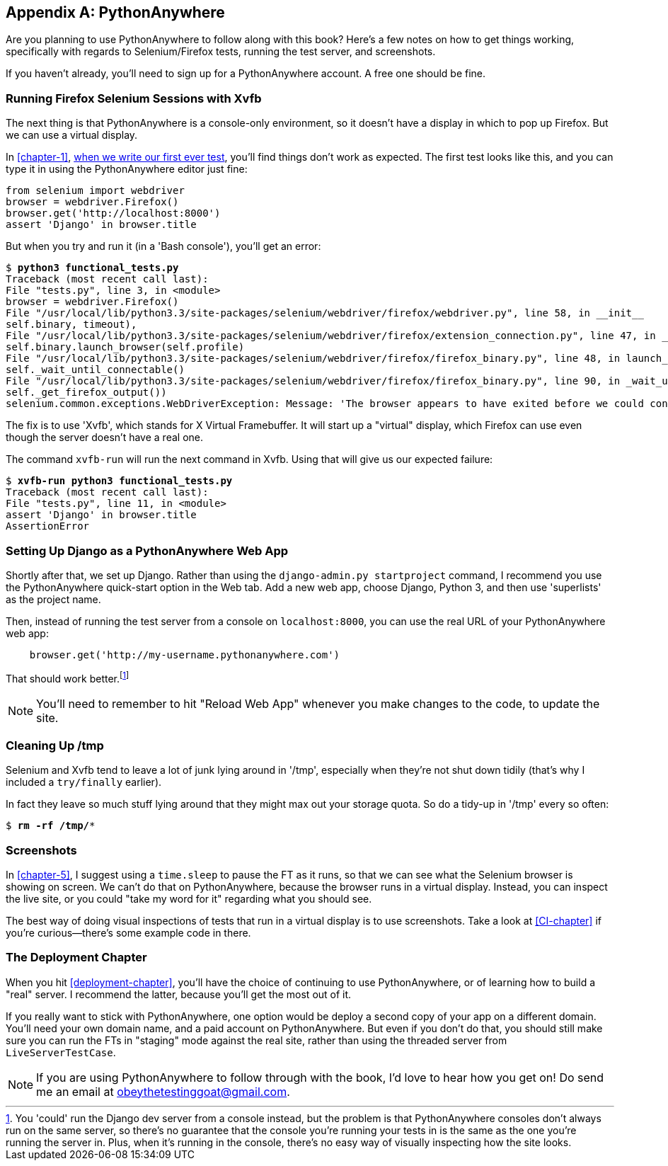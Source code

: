 [[appendix1]]
[appendix]
PythonAnywhere
--------------

Are you planning to use PythonAnywhere to follow along with this book? Here's a
few notes on how to get things working, specifically with regards to Selenium/Firefox tests, running the test server, and screenshots.

If you haven't already, you'll need to sign up for a PythonAnywhere account.
A free one should be fine.


Running Firefox Selenium Sessions with Xvfb
~~~~~~~~~~~~~~~~~~~~~~~~~~~~~~~~~~~~~~~~~~~

The next thing is that PythonAnywhere is a console-only environment, so it
doesn't have a display in which to pop up Firefox.  But we can use a virtual
display.

In <<chapter-1>>, <<first-FT,when we write our first ever test>>, you'll find
things don't work as expected.  The first test looks like this, and you can
type it in using the PythonAnywhere editor just fine:

[source,python]
----
from selenium import webdriver
browser = webdriver.Firefox()
browser.get('http://localhost:8000')
assert 'Django' in browser.title
----

But when you try and run it (in a 'Bash console'), you'll get an error:

[subs="specialcharacters,macros"]
----
$ pass:quotes[*python3 functional_tests.py*]
Traceback (most recent call last):
File "tests.py", line 3, in <module>
browser = webdriver.Firefox()
File "/usr/local/lib/python3.3/site-packages/selenium/webdriver/firefox/webdriver.py", line 58, in __init__
self.binary, timeout),
File "/usr/local/lib/python3.3/site-packages/selenium/webdriver/firefox/extension_connection.py", line 47, in __init__
self.binary.launch_browser(self.profile)
File "/usr/local/lib/python3.3/site-packages/selenium/webdriver/firefox/firefox_binary.py", line 48, in launch_browser
self._wait_until_connectable()
File "/usr/local/lib/python3.3/site-packages/selenium/webdriver/firefox/firefox_binary.py", line 90, in _wait_until_connectable
self._get_firefox_output())
selenium.common.exceptions.WebDriverException: Message: 'The browser appears to have exited before we could connect. The output was: Error: no display specified\n' 
----

The fix is to use 'Xvfb', which stands for X Virtual Framebuffer. It will start
up a "virtual" display, which Firefox can use even though the server doesn't
have a real one.

The command `xvfb-run` will run the next command in Xvfb. Using that will give
us our expected failure:

[subs="specialcharacters,macros"]
----
$ pass:quotes[*xvfb-run python3 functional_tests.py*]
Traceback (most recent call last):
File "tests.py", line 11, in <module>
assert 'Django' in browser.title
AssertionError
----


Setting Up Django as a PythonAnywhere Web App
~~~~~~~~~~~~~~~~~~~~~~~~~~~~~~~~~~~~~~~~~~~~~

Shortly after that, we set up Django.  Rather than using the 
`django-admin.py startproject` command, I recommend you use the PythonAnywhere
quick-start option in the Web tab.  Add a new web app, choose Django,
Python 3, and then use 'superlists' as the project name.

Then, instead of running the test server from a console on `localhost:8000`,
you can use the real URL of your PythonAnywhere web app:

[source,python]
----
    browser.get('http://my-username.pythonanywhere.com')
----


That should work better.footnote:[You 'could' run the Django dev server from a console instead, but the
problem is that PythonAnywhere consoles don't always run on the same server,
so there's no guarantee that the console you're running your tests in is the
same as the one you're running the server in. Plus, when it's running in the
console, there's no easy way of visually inspecting how the site looks.]


NOTE: You'll need to remember to hit "Reload Web App" whenever you make changes
to the code, to update the site.


Cleaning Up /tmp
~~~~~~~~~~~~~~~~

Selenium and Xvfb tend to leave a lot of junk lying around in '/tmp',
especially when they're not shut down tidily (that's why I included
a `try/finally` earlier).

In fact they leave so much stuff lying around that they might max out
your storage quota. So do a tidy-up in '/tmp' every so often:

[subs="specialcharacters,quotes"]
----
$ *rm -rf /tmp/**
----


Screenshots
~~~~~~~~~~~

In <<chapter-5>>, I suggest using a `time.sleep` to pause the FT as
it runs, so that we can see what the Selenium browser is showing on screen.  We
can't do that on PythonAnywhere, because the browser runs in a virtual display.
Instead, you can inspect the live site, or you could "take my word for it"
regarding what you should see.

The best way of doing visual inspections of tests that run in a virtual display
is to use screenshots.  Take a look at <<CI-chapter>> if you're curious--there's
some example code in there.


The Deployment Chapter
~~~~~~~~~~~~~~~~~~~~~~

When you hit <<deployment-chapter>>, you'll have the choice of continuing to
use PythonAnywhere, or of learning how to build a "real" server.  I recommend
the latter, because you'll get the most out of it.

If you really want to stick with PythonAnywhere, one option would be deploy
a second copy of your app on a different domain.  You'll need your own domain
name, and a paid account on PythonAnywhere.  But even if you don't do that, 
you should still make sure you can run the FTs in "staging" mode against the
real site, rather than using the threaded server from `LiveServerTestCase`.

NOTE: If you are using PythonAnywhere to follow through with the book, I'd love
to hear how you get on!  Do send me an email at obeythetestinggoat@gmail.com.

